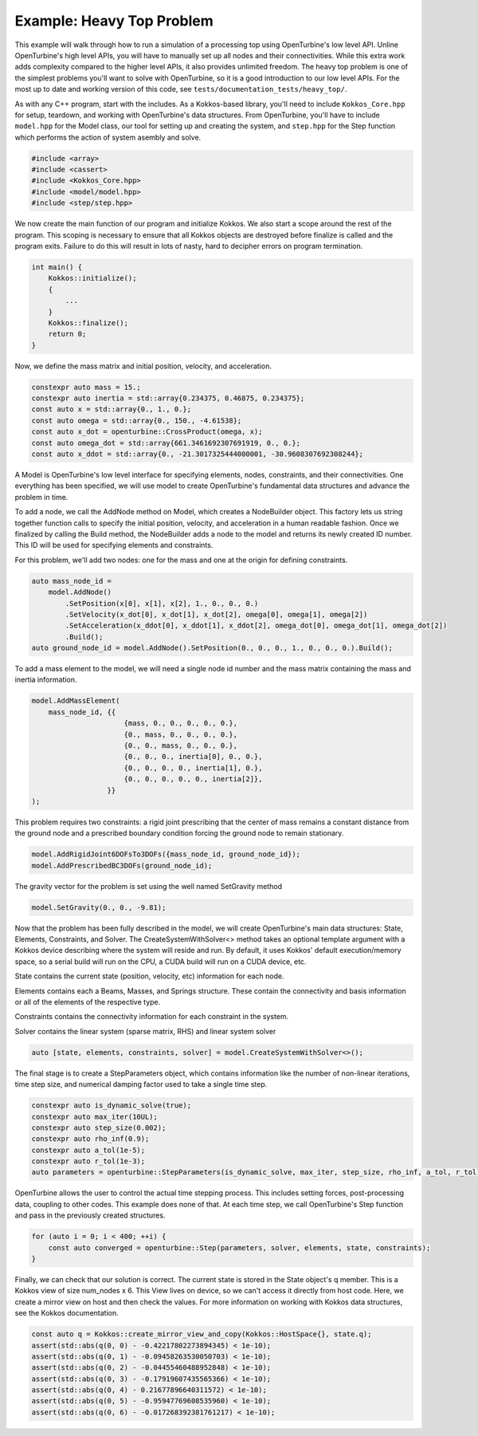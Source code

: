 Example: Heavy Top Problem
==========================

This example will walk through how to run a simulation of a processing top using OpenTurbine's low level API.
Unline OpenTurbine's high level APIs, you will have to manually set up all nodes and their connectivities.
While this extra work adds complexity compared to the higher level APIs, it also provides unlimited freedom.
The heavy top problem is one of the simplest problems you'll want to solve with OpenTurbine, so it is a good introduction to our low level APIs.
For the most up to date and working version of this code, see ``tests/documentation_tests/heavy_top/``.

As with any C++ program, start with the includes.
As a Kokkos-based library, you'll need to include ``Kokkos_Core.hpp`` for setup, teardown, and working with OpenTurbine's data structures.
From OpenTurbine, you'll have to include ``model.hpp`` for the Model class, our tool for setting up and creating the system, and ``step.hpp`` for the Step function which performs the action of system asembly and solve.

.. code-block:: cpp

    #include <array>
    #include <cassert>
    #include <Kokkos_Core.hpp>
    #include <model/model.hpp>
    #include <step/step.hpp>

We now create the main function of our program and initialize Kokkos.
We also start a scope around the rest of the program.
This scoping is necessary to ensure that all Kokkos objects are destroyed before finalize is called and the program exits.
Failure to do this will result in lots of nasty, hard to decipher errors on program termination.

.. code-block:: cpp

    int main() {
        Kokkos::initialize();
        {
            ...
        }
        Kokkos::finalize();
        return 0;
    }

Now, we define the mass matrix and initial position, velocity, and acceleration.

.. code-block:: cpp

    constexpr auto mass = 15.;
    constexpr auto inertia = std::array{0.234375, 0.46875, 0.234375};
    const auto x = std::array{0., 1., 0.};
    const auto omega = std::array{0., 150., -4.61538};
    const auto x_dot = openturbine::CrossProduct(omega, x);
    const auto omega_dot = std::array{661.3461692307691919, 0., 0.};
    const auto x_ddot = std::array{0., -21.3017325444000001, -30.9608307692308244};

A Model is OpenTurbine's low level interface for specifying elements, nodes, constraints, and their connectivities.
One everything has been specified, we will use model to create OpenTurbine's fundamental data structures and advance the problem in time.

.. code-block:: cpp
    auto model = openturbine::Model();

To add a node, we call the AddNode method on Model, which creates a NodeBuilder object.
This factory lets us string together function calls to specify the initial position, velocity, and acceleration in a human readable fashion.
Once we finalized by calling the Build method, the NodeBuilder adds a node to the model and returns its newly created ID number.
This ID will be used for specifying elements and constraints.

For this problem, we'll add two nodes: one for the mass and one at the origin for defining constraints.

.. code-block:: cpp

    auto mass_node_id =
        model.AddNode()
            .SetPosition(x[0], x[1], x[2], 1., 0., 0., 0.)
            .SetVelocity(x_dot[0], x_dot[1], x_dot[2], omega[0], omega[1], omega[2])
            .SetAcceleration(x_ddot[0], x_ddot[1], x_ddot[2], omega_dot[0], omega_dot[1], omega_dot[2])
            .Build();
    auto ground_node_id = model.AddNode().SetPosition(0., 0., 0., 1., 0., 0., 0.).Build();

To add a mass element to the model, we will need a single node id number and the mass matrix containing the mass and inertia information.

.. code-block:: cpp

    model.AddMassElement(
        mass_node_id, {{
                          {mass, 0., 0., 0., 0., 0.},
                          {0., mass, 0., 0., 0., 0.},
                          {0., 0., mass, 0., 0., 0.},
                          {0., 0., 0., inertia[0], 0., 0.},
                          {0., 0., 0., 0., inertia[1], 0.},
                          {0., 0., 0., 0., 0., inertia[2]},
                      }}
    );

This problem requires two constraints: a rigid joint prescribing that the center of mass remains a constant distance from the ground node and a prescribed boundary condition forcing the ground node to remain stationary.

.. code-block:: cpp

    model.AddRigidJoint6DOFsTo3DOFs({mass_node_id, ground_node_id});
    model.AddPrescribedBC3DOFs(ground_node_id);

The gravity vector for the problem is set using the well named SetGravity method

.. code-block:: cpp

    model.SetGravity(0., 0., -9.81);

Now that the problem has been fully described in the model, we will create OpenTurbine's main data structures: State, Elements, Constraints, and Solver.
The CreateSystemWithSolver<> method takes an optional template argument with a Kokkos device describing where the system will reside and run.
By default, it uses Kokkos' default execution/memory space, so a serial build will run on the CPU, a CUDA build will run on a CUDA device, etc.

State contains the current state (position, velocity, etc) information for each node.

Elements contains each a Beams, Masses, and Springs structure.
These contain the connectivity and basis information or all of the elements of the respective type.

Constraints contains the connectivity information for each constraint in the system.

Solver contains the linear system (sparse matrix, RHS) and linear system solver

.. code-block:: cpp

    auto [state, elements, constraints, solver] = model.CreateSystemWithSolver<>();

The final stage is to create a StepParameters object, which contains information like the number of non-linear iterations, time step size, and numerical damping factor used to take a single time step.

.. code-block:: cpp

    constexpr auto is_dynamic_solve(true);
    constexpr auto max_iter(10UL);
    constexpr auto step_size(0.002);
    constexpr auto rho_inf(0.9);
    constexpr auto a_tol(1e-5);
    constexpr auto r_tol(1e-3);
    auto parameters = openturbine::StepParameters(is_dynamic_solve, max_iter, step_size, rho_inf, a_tol, r_tol);

OpenTurbine allows the user to control the actual time stepping process.
This includes setting forces, post-processing data, coupling to other codes.
This example does none of that.
At each time step, we call OpenTurbine's Step function and pass in the previously created structures.

.. code-block:: cpp

    for (auto i = 0; i < 400; ++i) {
        const auto converged = openturbine::Step(parameters, solver, elements, state, constraints);
    }

Finally, we can check that our solution is correct.
The current state is stored in the State object's q member.
This is a Kokkos view of size num_nodes x 6.
This View lives on device, so we can't access it directly from host code.
Here, we create a mirror view on host and then check the values.
For more information on working with Kokkos data structures, see the Kokkos documentation.

.. code-block:: cpp

    const auto q = Kokkos::create_mirror_view_and_copy(Kokkos::HostSpace{}, state.q);
    assert(std::abs(q(0, 0) - -0.42217802273894345) < 1e-10);
    assert(std::abs(q(0, 1) - -0.09458263530050703) < 1e-10);
    assert(std::abs(q(0, 2) - -0.04455460488952848) < 1e-10);
    assert(std::abs(q(0, 3) - -0.17919607435565366) < 1e-10);
    assert(std::abs(q(0, 4) - 0.21677896640311572) < 1e-10);
    assert(std::abs(q(0, 5) - -0.95947769608535960) < 1e-10);
    assert(std::abs(q(0, 6) - -0.017268392381761217) < 1e-10);
